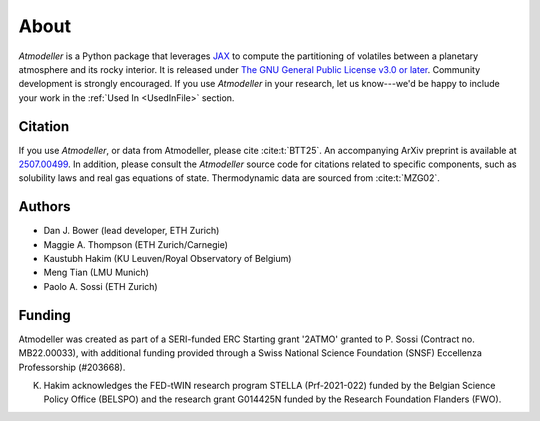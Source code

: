 About
=====

*Atmodeller* is a Python package that leverages `JAX <https://docs.jax.dev/en/latest/>`_ to compute the partitioning of volatiles between a planetary atmosphere and its rocky interior. It is released under `The GNU General Public License v3.0 or later <https://www.gnu.org/licenses/gpl-3.0.en.html>`_. Community development is strongly encouraged. If you use *Atmodeller* in your research, let us know---we'd be happy to include your work in the :ref:`Used In <UsedInFile>` section.

Citation
--------

If you use *Atmodeller*, or data from Atmodeller, please cite :cite:t:`BTT25`. An accompanying ArXiv preprint is available at `2507.00499 <https://arxiv.org/abs/2507.00499>`_. In addition, please consult the *Atmodeller* source code for citations related to specific components, such as solubility laws and real gas equations of state. Thermodynamic data are sourced from :cite:t:`MZG02`.

Authors
-------

* Dan J. Bower (lead developer, ETH Zurich)
* Maggie A. Thompson (ETH Zurich/Carnegie)
* Kaustubh Hakim (KU Leuven/Royal Observatory of Belgium)
* Meng Tian (LMU Munich)
* Paolo A. Sossi (ETH Zurich)

Funding
-------

Atmodeller was created as part of a SERI-funded ERC Starting grant '2ATMO' granted to P. Sossi (Contract no. MB22.00033), with additional funding provided through a Swiss National Science Foundation (SNSF) Eccellenza Professorship (#203668).

K. Hakim acknowledges the FED-tWIN research program STELLA (Prf-2021-022) funded by the Belgian Science Policy Office (BELSPO) and the research grant G014425N funded by the Research Foundation Flanders (FWO).